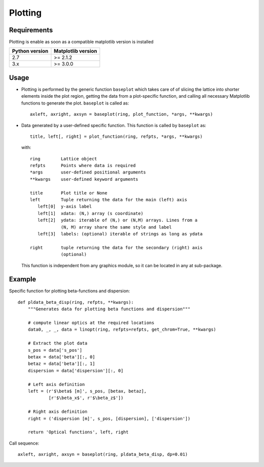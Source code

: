 ========
Plotting
========

Requirements
------------
Plotting is enable as soon as a compatible matplotlib version is installed

+-------------------+-----------------------+
|   Python version  | Matplotlib version    |
+===================+=======================+
|   2.7             |  >= 2.1.2             |
+-------------------+-----------------------+
|   3.x             |  >= 3.0.0             |
+-------------------+-----------------------+

Usage
-----

* Plotting is performed by the generic function ``baseplot`` which takes care
  of of slicing the lattice into shorter elements inside the plot region,
  getting the data from a plot-specific function, and calling all necessary
  Matplotlib functions to generate the plot. ``baseplot`` is called as::

        axleft, axright, axsyn = baseplot(ring, plot_function, *args, **kwargs)

* Data generated by a user-defined specific function. This function is called
  by ``baseplot`` as::

        title, left[, right] = plot_function(ring, refpts, *args, **kwargs)

  with::

        ring        Lattice object
        refpts      Points where data is required
        *args       user-defined positional arguments
        **kwargs    user-defined keyword arguments

        title       Plot title or None
        left        Tuple returning the data for the main (left) axis
           left[0]  y-axis label
           left[1]  xdata: (N,) array (s coordinate)
           left[2]  ydata: iterable of (N,) or (N,M) arrays. Lines from a
                    (N, M) array share the same style and label
           left[3]  labels: (optional) iterable of strings as long as ydata

        right       tuple returning the data for the secondary (right) axis
                    (optional)

  This function is independent from any graphics module, so it can be located
  in any at sub-package.

Example
--------

Specific function for plotting beta-functions and dispersion::

    def pldata_beta_disp(ring, refpts, **kwargs):
        """Generates data for plotting beta functions and dispersion"""

        # compute linear optics at the required locations
        data0, _, _, data = linopt(ring, refpts=refpts, get_chrom=True, **kwargs)

        # Extract the plot data
        s_pos = data['s_pos']
        betax = data['beta'][:, 0]
        betaz = data['beta'][:, 1]
        dispersion = data['dispersion'][:, 0]

        # Left axis definition
        left = (r'$\beta$ [m]', s_pos, [betax, betaz],
                [r'$\beta_x$', r'$\beta_z$'])

        # Right axis definition
        right = ('dispersion [m]', s_pos, [dispersion], ['dispersion'])

        return 'Optical functions', left, right

Call sequence::

    axleft, axright, axsyn = baseplot(ring, pldata_beta_disp, dp=0.01)

